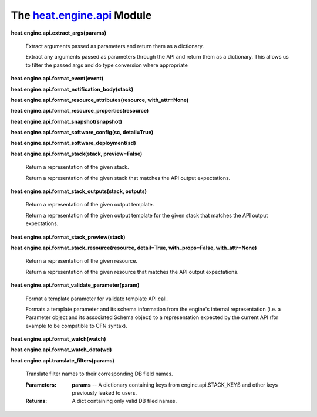 
The `heat.engine.api <../../api/heat.engine.api.rst#module-heat.engine.api>`_ Module
====================================================================================

**heat.engine.api.extract_args(params)**

   Extract arguments passed as parameters and return them as a
   dictionary.

   Extract any arguments passed as parameters through the API and
   return them as a dictionary. This allows us to filter the passed
   args and do type conversion where appropriate

**heat.engine.api.format_event(event)**

**heat.engine.api.format_notification_body(stack)**

**heat.engine.api.format_resource_attributes(resource,
with_attr=None)**

**heat.engine.api.format_resource_properties(resource)**

**heat.engine.api.format_snapshot(snapshot)**

**heat.engine.api.format_software_config(sc, detail=True)**

**heat.engine.api.format_software_deployment(sd)**

**heat.engine.api.format_stack(stack, preview=False)**

   Return a representation of the given stack.

   Return a representation of the given stack that matches the API
   output expectations.

**heat.engine.api.format_stack_outputs(stack, outputs)**

   Return a representation of the given output template.

   Return a representation of the given output template for the given
   stack that matches the API output expectations.

**heat.engine.api.format_stack_preview(stack)**

**heat.engine.api.format_stack_resource(resource, detail=True,
with_props=False, with_attr=None)**

   Return a representation of the given resource.

   Return a representation of the given resource that matches the API
   output expectations.

**heat.engine.api.format_validate_parameter(param)**

   Format a template parameter for validate template API call.

   Formats a template parameter and its schema information from the
   engine's internal representation (i.e. a Parameter object and its
   associated Schema object) to a representation expected by the
   current API (for example to be compatible to CFN syntax).

**heat.engine.api.format_watch(watch)**

**heat.engine.api.format_watch_data(wd)**

**heat.engine.api.translate_filters(params)**

   Translate filter names to their corresponding DB field names.

   :Parameters:
      **params** -- A dictionary containing keys from
      engine.api.STACK_KEYS and other keys previously leaked to users.

   :Returns:
      A dict containing only valid DB filed names.

